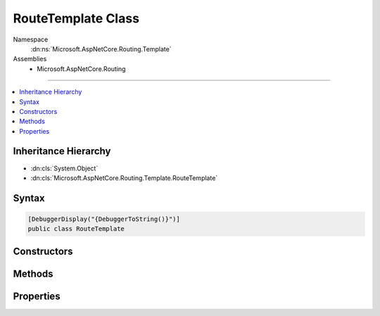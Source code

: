 

RouteTemplate Class
===================





Namespace
    :dn:ns:`Microsoft.AspNetCore.Routing.Template`
Assemblies
    * Microsoft.AspNetCore.Routing

----

.. contents::
   :local:



Inheritance Hierarchy
---------------------


* :dn:cls:`System.Object`
* :dn:cls:`Microsoft.AspNetCore.Routing.Template.RouteTemplate`








Syntax
------

.. code-block:: csharp

    [DebuggerDisplay("{DebuggerToString()}")]
    public class RouteTemplate








.. dn:class:: Microsoft.AspNetCore.Routing.Template.RouteTemplate
    :hidden:

.. dn:class:: Microsoft.AspNetCore.Routing.Template.RouteTemplate

Constructors
------------

.. dn:class:: Microsoft.AspNetCore.Routing.Template.RouteTemplate
    :noindex:
    :hidden:

    
    .. dn:constructor:: Microsoft.AspNetCore.Routing.Template.RouteTemplate.RouteTemplate(System.String, System.Collections.Generic.List<Microsoft.AspNetCore.Routing.Template.TemplateSegment>)
    
        
    
        
        :type template: System.String
    
        
        :type segments: System.Collections.Generic.List<System.Collections.Generic.List`1>{Microsoft.AspNetCore.Routing.Template.TemplateSegment<Microsoft.AspNetCore.Routing.Template.TemplateSegment>}
    
        
        .. code-block:: csharp
    
            public RouteTemplate(string template, List<TemplateSegment> segments)
    

Methods
-------

.. dn:class:: Microsoft.AspNetCore.Routing.Template.RouteTemplate
    :noindex:
    :hidden:

    
    .. dn:method:: Microsoft.AspNetCore.Routing.Template.RouteTemplate.GetParameter(System.String)
    
        
    
        
        Gets the parameter matching the given name.
    
        
    
        
        :param name: The name of the parameter to match.
        
        :type name: System.String
        :rtype: Microsoft.AspNetCore.Routing.Template.TemplatePart
        :return: The matching parameter or <code>null</code> if no parameter matches the given name.
    
        
        .. code-block:: csharp
    
            public TemplatePart GetParameter(string name)
    
    .. dn:method:: Microsoft.AspNetCore.Routing.Template.RouteTemplate.GetSegment(System.Int32)
    
        
    
        
        :type index: System.Int32
        :rtype: Microsoft.AspNetCore.Routing.Template.TemplateSegment
    
        
        .. code-block:: csharp
    
            public TemplateSegment GetSegment(int index)
    

Properties
----------

.. dn:class:: Microsoft.AspNetCore.Routing.Template.RouteTemplate
    :noindex:
    :hidden:

    
    .. dn:property:: Microsoft.AspNetCore.Routing.Template.RouteTemplate.Parameters
    
        
        :rtype: System.Collections.Generic.IList<System.Collections.Generic.IList`1>{Microsoft.AspNetCore.Routing.Template.TemplatePart<Microsoft.AspNetCore.Routing.Template.TemplatePart>}
    
        
        .. code-block:: csharp
    
            public IList<TemplatePart> Parameters { get; }
    
    .. dn:property:: Microsoft.AspNetCore.Routing.Template.RouteTemplate.Segments
    
        
        :rtype: System.Collections.Generic.IList<System.Collections.Generic.IList`1>{Microsoft.AspNetCore.Routing.Template.TemplateSegment<Microsoft.AspNetCore.Routing.Template.TemplateSegment>}
    
        
        .. code-block:: csharp
    
            public IList<TemplateSegment> Segments { get; }
    
    .. dn:property:: Microsoft.AspNetCore.Routing.Template.RouteTemplate.TemplateText
    
        
        :rtype: System.String
    
        
        .. code-block:: csharp
    
            public string TemplateText { get; }
    

